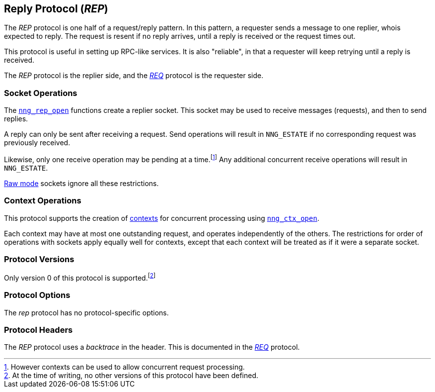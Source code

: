 ## Reply Protocol (_REP_)

The ((_REP_ protocol))(((protocol, _REP_))) is one half of a ((request/reply pattern)).
In this pattern, a requester sends a message to one replier, whois expected to reply.
The request is resent if no reply arrives, until a reply is received or the request times out.

This protocol is useful in setting up RPC-like services.
It is also "reliable", in that a requester will keep retrying until a reply is received.

The _REP_ protocol is the replier side, and the xref:req.adoc[_REQ_] protocol is the requester side.

### Socket Operations

The xref:../socket/nng_rep_open.adoc[`nng_rep_open`] functions create a replier socket.
This socket may be used to receive messages (requests), and then to send replies.

A reply can only be sent after receiving a request.
Send operations will result in `NNG_ESTATE` if no corresponding request was previously received.

Likewise, only one receive operation may be pending at a time.footnote:[However contexts can be used to allow concurrent request processing.]
Any additional concurrent receive operations will result in `NNG_ESTATE`.

xref:../sock/nng.adoc#raw_mode[Raw mode] sockets ignore all these restrictions.

### Context Operations

This protocol supports the creation of xref:../ctx/index.adoc[contexts] for concurrent processing using xref:../ctx/nng_ctx_open.adoc[`nng_ctx_open`].

Each context may have at most one outstanding request, and operates independently of the others.
The restrictions for order of operations with sockets apply equally well for contexts, except that each context will be treated as if it were a separate socket.

### Protocol Versions

Only version 0 of this protocol is supported.footnote:[At the time of writing, no other versions of this protocol have been defined.]

### Protocol Options

The _rep_ protocol has no protocol-specific options.

### Protocol Headers

(((backtrace)))
The _REP_ protocol uses a _backtrace_ in the header.
This is documented in the xref:req.adoc[_REQ_] protocol.
